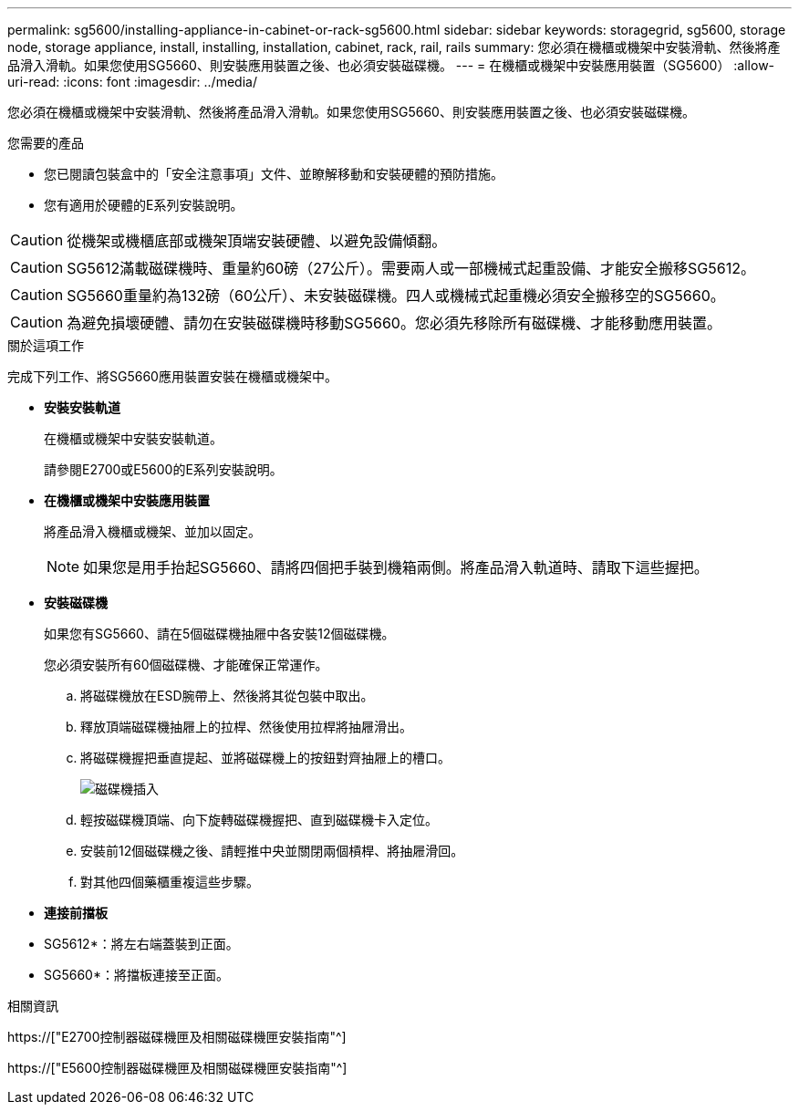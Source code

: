 ---
permalink: sg5600/installing-appliance-in-cabinet-or-rack-sg5600.html 
sidebar: sidebar 
keywords: storagegrid, sg5600, storage node, storage appliance, install, installing, installation, cabinet, rack, rail, rails 
summary: 您必須在機櫃或機架中安裝滑軌、然後將產品滑入滑軌。如果您使用SG5660、則安裝應用裝置之後、也必須安裝磁碟機。 
---
= 在機櫃或機架中安裝應用裝置（SG5600）
:allow-uri-read: 
:icons: font
:imagesdir: ../media/


[role="lead"]
您必須在機櫃或機架中安裝滑軌、然後將產品滑入滑軌。如果您使用SG5660、則安裝應用裝置之後、也必須安裝磁碟機。

.您需要的產品
* 您已閱讀包裝盒中的「安全注意事項」文件、並瞭解移動和安裝硬體的預防措施。
* 您有適用於硬體的E系列安裝說明。



CAUTION: 從機架或機櫃底部或機架頂端安裝硬體、以避免設備傾翻。


CAUTION: SG5612滿載磁碟機時、重量約60磅（27公斤）。需要兩人或一部機械式起重設備、才能安全搬移SG5612。


CAUTION: SG5660重量約為132磅（60公斤）、未安裝磁碟機。四人或機械式起重機必須安全搬移空的SG5660。


CAUTION: 為避免損壞硬體、請勿在安裝磁碟機時移動SG5660。您必須先移除所有磁碟機、才能移動應用裝置。

.關於這項工作
完成下列工作、將SG5660應用裝置安裝在機櫃或機架中。

* *安裝安裝軌道*
+
在機櫃或機架中安裝安裝軌道。

+
請參閱E2700或E5600的E系列安裝說明。

* *在機櫃或機架中安裝應用裝置*
+
將產品滑入機櫃或機架、並加以固定。

+

NOTE: 如果您是用手抬起SG5660、請將四個把手裝到機箱兩側。將產品滑入軌道時、請取下這些握把。

* *安裝磁碟機*
+
如果您有SG5660、請在5個磁碟機抽屜中各安裝12個磁碟機。

+
您必須安裝所有60個磁碟機、才能確保正常運作。

+
.. 將磁碟機放在ESD腕帶上、然後將其從包裝中取出。
.. 釋放頂端磁碟機抽屜上的拉桿、然後使用拉桿將抽屜滑出。
.. 將磁碟機握把垂直提起、並將磁碟機上的按鈕對齊抽屜上的槽口。
+
image::../media/appliance_drive_insertion.gif[磁碟機插入]

.. 輕按磁碟機頂端、向下旋轉磁碟機握把、直到磁碟機卡入定位。
.. 安裝前12個磁碟機之後、請輕推中央並關閉兩個槓桿、將抽屜滑回。
.. 對其他四個藥櫃重複這些步驟。


* *連接前擋板*
+
* SG5612*：將左右端蓋裝到正面。

+
* SG5660*：將擋板連接至正面。



.相關資訊
https://["E2700控制器磁碟機匣及相關磁碟機匣安裝指南"^]

https://["E5600控制器磁碟機匣及相關磁碟機匣安裝指南"^]
